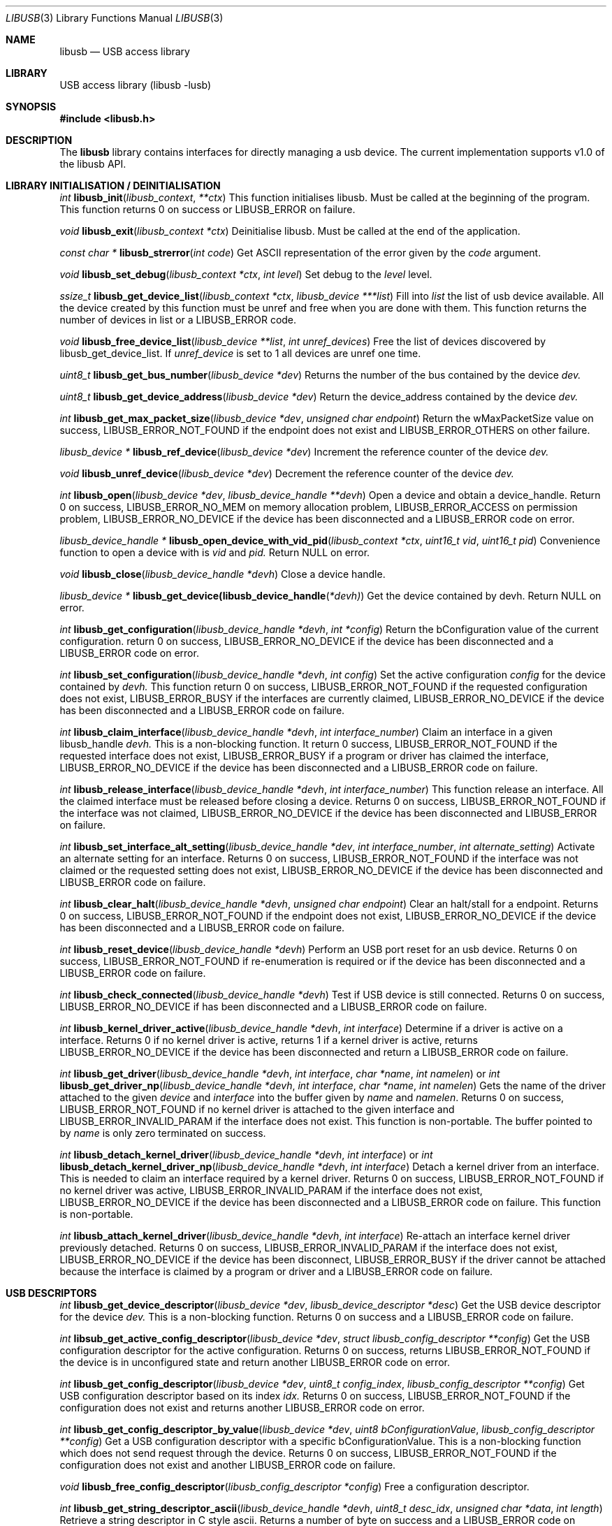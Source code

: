 .\"
.\" Copyright (c) 2009 Sylvestre Gallon
.\"
.\" All rights reserved.
.\"
.\" Redistribution and use in source and binary forms, with or without
.\" modification, are permitted provided that the following conditions
.\" are met:
.\" 1. Redistributions of source code must retain the above copyright
.\"    notice, this list of conditions and the following disclaimer.
.\" 2. Redistributions in binary form must reproduce the above copyright
.\"    notice, this list of conditions and the following disclaimer in the
.\"    documentation and/or other materials provided with the distribution.
.\"
.\" THIS SOFTWARE IS PROVIDED BY THE AUTHOR AND CONTRIBUTORS ``AS IS'' AND
.\" ANY EXPRESS OR IMPLIED WARRANTIES, INCLUDING, BUT NOT LIMITED TO, THE
.\" IMPLIED WARRANTIES OF MERCHANTABILITY AND FITNESS FOR A PARTICULAR PURPOSE
.\" ARE DISCLAIMED.  IN NO EVENT SHALL THE AUTHOR OR CONTRIBUTORS BE LIABLE
.\" FOR ANY DIRECT, INDIRECT, INCIDENTAL, SPECIAL, EXEMPLARY, OR CONSEQUENTIAL
.\" DAMAGES (INCLUDING, BUT NOT LIMITED TO, PROCUREMENT OF SUBSTITUTE GOODS
.\" OR SERVICES; LOSS OF USE, DATA, OR PROFITS; OR BUSINESS INTERRUPTION)
.\" HOWEVER CAUSED AND ON ANY THEORY OF LIABILITY, WHETHER IN CONTRACT, STRICT
.\" LIABILITY, OR TORT (INCLUDING NEGLIGENCE OR OTHERWISE) ARISING IN ANY WAY
.\" OUT OF THE USE OF THIS SOFTWARE, EVEN IF ADVISED OF THE POSSIBILITY OF
.\" SUCH DAMAGE.
.\"
.\" $FreeBSD$
.\"
.Dd November 18, 2010
.Dt LIBUSB 3
.Os
.Sh NAME
.Nm libusb
.
.Nd "USB access library"
.
.
.Sh LIBRARY
.
.
USB access library (libusb -lusb)
.
.
.Sh SYNOPSIS
.
.
.In libusb.h
.
.
.Sh DESCRIPTION
The
.Nm
library contains interfaces for directly managing a usb device.
The current implementation supports v1.0 of the libusb API.
.
.
.Sh LIBRARY INITIALISATION / DEINITIALISATION
.
.Pp
.
.Ft int
.Fn libusb_init libusb_context **ctx
This function initialises libusb. Must be called at the beginning
of the program. This function returns 0 on success or LIBUSB_ERROR on 
failure.
. 
.Pp
.
.Ft void
.Fn libusb_exit "libusb_context *ctx"
Deinitialise libusb. Must be called at the end of the application.
.
.Pp
.
.Ft const char *
.Fn libusb_strerror "int code"
Get ASCII representation of the error given by the
.Fa code
argument.
.
.
.Pp
.
.Ft void
.Fn libusb_set_debug "libusb_context *ctx" "int level"
Set debug to the
.Fa level
level.
.
.Pp
.
.Ft ssize_t
.Fn libusb_get_device_list "libusb_context *ctx" "libusb_device ***list"
Fill into
.Fa list 
the list of usb device available. All the device created by this
function must be unref and free when you are done with them. This
function returns the number of devices in list or a LIBUSB_ERROR code.
.
.Pp
.
.Ft void
.Fn libusb_free_device_list "libusb_device **list" "int unref_devices"
Free the list of devices discovered by libusb_get_device_list. If 
.Fa unref_device
is set to 1 all devices are unref one time.
.
.Pp
.
.Ft uint8_t
.Fn libusb_get_bus_number "libusb_device *dev"
Returns the number of the bus contained by the device
.Fa dev.
.
.Pp
.
.Ft uint8_t
.Fn libusb_get_device_address "libusb_device *dev"
Return the device_address contained by the device
.Fa dev.
.
.Pp
.
.Ft int
.Fn libusb_get_max_packet_size "libusb_device *dev" "unsigned char endpoint"
Return the wMaxPacketSize value on success, LIBUSB_ERROR_NOT_FOUND if the 
endpoint does not exist and LIBUSB_ERROR_OTHERS on other failure.
.
.Pp
.
.Ft libusb_device *
.Fn libusb_ref_device "libusb_device *dev"
Increment the reference counter of the device
.Fa dev.
.
.Pp
.
.Ft void
.Fn libusb_unref_device "libusb_device *dev"
Decrement the reference counter of the device
.Fa dev.
.
.Pp
.
.Ft int
.Fn libusb_open "libusb_device *dev" "libusb_device_handle **devh"
Open a device and obtain a device_handle. Return 0 on success, 
LIBUSB_ERROR_NO_MEM on memory allocation problem, LIBUSB_ERROR_ACCESS 
on permission problem, LIBUSB_ERROR_NO_DEVICE if the device has been 
disconnected and a LIBUSB_ERROR code on error.
.
.Pp
.
.Ft libusb_device_handle *
.Fn libusb_open_device_with_vid_pid "libusb_context *ctx" "uint16_t vid" "uint16_t pid"
Convenience function to open a device with is 
.Fa vid 
and 
.Fa pid.
Return NULL on error.
.
.Pp
.
.Ft void
.Fn libusb_close "libusb_device_handle *devh"
Close a device handle.
.
.Pp
.
.Ft libusb_device *
.Fn libusb_get_device(libusb_device_handle *devh)
Get the device contained by devh. Return NULL on error.
.
.Pp
.
.Ft int
.Fn libusb_get_configuration "libusb_device_handle *devh" "int *config"
Return the bConfiguration value of the current configuration. return 0
on success, LIBUSB_ERROR_NO_DEVICE if the device has been disconnected 
and a LIBUSB_ERROR code on error.
.
.Pp
.
.Ft int
.Fn libusb_set_configuration "libusb_device_handle *devh" "int config"
Set the active configuration
.Fa config
for the device contained by
.Fa devh.
This function return 0 on success, LIBUSB_ERROR_NOT_FOUND if the requested
configuration does not exist, LIBUSB_ERROR_BUSY if the interfaces are currently 
claimed, LIBUSB_ERROR_NO_DEVICE if the device has been disconnected and a 
LIBUSB_ERROR code on failure.
.
.Pp
.
.Ft int
.Fn libusb_claim_interface "libusb_device_handle *devh" "int interface_number"
Claim an interface in a given libusb_handle
.Fa devh.
This is a non-blocking function. It return 0 success, LIBUSB_ERROR_NOT_FOUND 
if the requested interface does not exist, LIBUSB_ERROR_BUSY if a program or 
driver has claimed the interface, LIBUSB_ERROR_NO_DEVICE if the device has 
been disconnected and a LIBUSB_ERROR code on failure.
.
.Pp
.
.Ft int
.Fn libusb_release_interface "libusb_device_handle *devh" "int interface_number"
This function release an interface. All the claimed interface must be released
before closing a device. Returns 0 on success, LIBUSB_ERROR_NOT_FOUND if the 
interface was not claimed, LIBUSB_ERROR_NO_DEVICE if the device has been 
disconnected and LIBUSB_ERROR on failure.
.
.Pp
.
.Ft int
.Fn libusb_set_interface_alt_setting "libusb_device_handle *dev" "int interface_number" "int alternate_setting"
Activate an alternate setting for an interface. Returns 0 on success, 
LIBUSB_ERROR_NOT_FOUND if the interface was not claimed or the requested 
setting does not exist, LIBUSB_ERROR_NO_DEVICE if the device has been 
disconnected and LIBUSB_ERROR code on failure.
.
.Pp
.
.Ft int
.Fn libusb_clear_halt "libusb_device_handle *devh" "unsigned char endpoint"
Clear an halt/stall for a endpoint. Returns 0 on success, LIBUSB_ERROR_NOT_FOUND
if the endpoint does not exist, LIBUSB_ERROR_NO_DEVICE if the device has been 
disconnected and a LIBUSB_ERROR code on failure.
.
.Pp
.
.Ft int
.Fn libusb_reset_device "libusb_device_handle *devh"
Perform an USB port reset for an usb device. Returns 0 on success,
LIBUSB_ERROR_NOT_FOUND if re-enumeration is required or if the device has
been disconnected and a LIBUSB_ERROR code on failure.
.
.Pp
.
.Ft int
.Fn libusb_check_connected "libusb_device_handle *devh"
Test if USB device is still connected. Returns 0 on success,
LIBUSB_ERROR_NO_DEVICE if has been disconnected and a LIBUSB_ERROR
code on failure.
.
.Pp
.
.Ft int
.Fn libusb_kernel_driver_active "libusb_device_handle *devh" "int interface"
Determine if a driver is active on a interface. Returns 0 if no kernel driver
is active, returns 1 if a kernel driver is active, returns LIBUSB_ERROR_NO_DEVICE
if the device has been disconnected and return a LIBUSB_ERROR code on failure.
.
.Pp
.
.Ft int
.Fn libusb_get_driver "libusb_device_handle *devh" "int interface" "char *name" "int namelen"
or
.Ft int
.Fn libusb_get_driver_np "libusb_device_handle *devh" "int interface" "char *name" "int namelen"
Gets the name of the driver attached to the given
.Fa device
and
.Fa interface
into the buffer given by
.Fa name
and
.Fa namelen .
Returns 0 on success, LIBUSB_ERROR_NOT_FOUND if no kernel driver is attached
to the given interface and LIBUSB_ERROR_INVALID_PARAM if the interface does
not exist.
This function is non-portable.
The buffer pointed to by
.Fa name
is only zero terminated on success.
.
.Pp
.
.Ft int
.Fn libusb_detach_kernel_driver "libusb_device_handle *devh" "int interface"
or
.Ft int
.Fn libusb_detach_kernel_driver_np "libusb_device_handle *devh" "int interface"
Detach a kernel driver from an interface.
This is needed to claim an interface required by a kernel driver.
Returns 0 on success, LIBUSB_ERROR_NOT_FOUND if no kernel driver was active,
LIBUSB_ERROR_INVALID_PARAM if the interface does not exist, LIBUSB_ERROR_NO_DEVICE if the device has been disconnected and a LIBUSB_ERROR code on failure. This function is non-portable.
.
.Pp
.
.Ft int
.Fn libusb_attach_kernel_driver "libusb_device_handle *devh" "int interface"
Re-attach an interface kernel driver previously detached. Returns 0 on success, 
LIBUSB_ERROR_INVALID_PARAM if the interface does not exist, LIBUSB_ERROR_NO_DEVICE
if the device has been disconnect, LIBUSB_ERROR_BUSY if the driver cannot be 
attached because the interface is claimed by a program or driver and a 
LIBUSB_ERROR code on failure.
.
.Pp
.
.Sh USB DESCRIPTORS
.
.Pp
.
.Ft int
.Fn libusb_get_device_descriptor "libusb_device *dev" "libusb_device_descriptor *desc"
Get the USB device descriptor for the device
.Fa dev.
This is a non-blocking function. Returns 0 on success and a LIBUSB_ERROR code on 
failure.
.
.Pp
.Ft int 
.Fn libsub_get_active_config_descriptor "libusb_device *dev" "struct libusb_config_descriptor **config"
Get the USB configuration descriptor for the active configuration. Returns 0 on 
success, returns LIBUSB_ERROR_NOT_FOUND if the device is in unconfigured state 
and return another LIBUSB_ERROR code on error.
.
.Pp
.Ft int 
.Fn libusb_get_config_descriptor "libusb_device *dev" "uint8_t config_index" "libusb_config_descriptor **config"
Get USB configuration descriptor based on its index 
.Fa idx.
Returns 0 on success, LIBUSB_ERROR_NOT_FOUND if the configuration does not exist 
and returns another LIBUSB_ERROR code on error.
.
.Pp
.Ft int
.Fn libusb_get_config_descriptor_by_value "libusb_device *dev" "uint8 bConfigurationValue" "libusb_config_descriptor **config"
Get a USB configuration descriptor with a specific bConfigurationValue. This is 
a non-blocking function which does not send request through the device. Returns 0 
on success, LIBUSB_ERROR_NOT_FOUND if the configuration does not exist and another 
LIBUSB_ERROR code on failure.
.
.Pp
.Ft void
.Fn libusb_free_config_descriptor "libusb_config_descriptor *config"
Free a configuration descriptor.
.
.Pp
.Ft int
.Fn libusb_get_string_descriptor_ascii "libusb_device_handle *devh" "uint8_t desc_idx" "unsigned char *data" "int length"
Retrieve a string descriptor in C style ascii. Returns a number of byte on success 
and a LIBUSB_ERROR code on failure.
.
.Pp
.
.Sh USB ASYNCHRONOUS I/O
.
.Pp
.Ft struct libusb_transfer *
.Fn libusb_alloc_transfer "int iso_packets"
Allocate a transfer with
.Fa iso_packets
numbers of isochronous packet descriptors. Returns NULL on error.
.
.Pp
.Ft void
.Fn libusb_free_transfer "struct libusb_transfer *tr"
Free a transfer.
.
.Pp
.Ft int
.Fn libusb_submit_transfer "struct libusb_transfer *tr"
This function will submit a transfer and returns immediately. Returns 0 on 
success, LIBUSB_ERROR_NO_DEVICE if the device has been disconnected and 
LIBUSB_ERROR code on other failure.
.
.Pp
.Ft int
.Fn libusb_cancel_transfer "struct libusb_transfer *tr"
This function asynchronously cancel a transfer. Returns 0 on success and 
LIBUSB_ERROR code on failure.
.
.Pp
.Sh USB SYNCHRONOUS I/O
.
.Pp
.Ft int
.Fn libusb_control_transfer "libusb_device_handle *devh" "uint8_t bmRequestType" "uint8_t bRequest" "uint16_t wValue" "uint16_t wIndex" "unsigned char *data" "uint16_t wLength" "unsigned int timeout"
Perform a USB control transfer. Returns the actual number of bytes
transferred on success in the range from and including zero until and
including
.Fa wLength .
On error a libusb error code is returned, for example
LIBUSB_ERROR_TIMEOUT if the transfer timeout, LIBUSB_ERROR_PIPE if the
control request was not supported, LIBUSB_ERROR_NO_DEVICE if the
device has been disconnected or another LIBUSB_ERROR code on other failures.
The libusb error codes are always negative.
.
.Pp
.Ft int
.Fn libusb_bulk_transfer "struct libusb_device_handle *devh" "unsigned char endpoint" "unsigned char *data" "int length" "int *transferred" "unsigned int timeout"
Perform an USB bulk transfer.
A timeout value of zero means no timeout.
The timeout value is given in milliseconds.
Returns 0 on success, LIBUSB_ERROR_TIMEOUT 
if the transfer timeout, LIBUSB_ERROR_PIPE if the control request was not 
supported, LIBUSB_ERROR_OVERFLOW if the device offered more data, 
LIBUSB_ERROR_NO_DEVICE if the device has been disconnected and 
LIBUSB_ERROR code on other failure.
.
.Pp
.Ft int
.Fn libusb_interrupt_transfer "struct libusb_device_handle *devh" "unsigned char endpoint" "unsigned char *data" "int length" "int *transferred" "unsigned int timeout"
Perform an USB Interrupt transfer.
A timeout value of zero means no timeout.
The timeout value is given in milliseconds.
Returns 0 on success, LIBUSB_ERROR_TIMEOUT 
if the transfer timeout, LIBUSB_ERROR_PIPE if the control request was not 
supported, LIBUSB_ERROR_OVERFLOW if the device offered more data, 
LIBUSB_ERROR_NO_DEVICE if the device has been disconnected and 
LIBUSB_ERROR code on other failure.
.
.Pp
.Sh USB EVENTS
.
.Pp
.Ft int
.Fn libusb_try_lock_events "libusb_context *ctx"
Try to acquire the event handling lock. Returns 0 if the lock was obtained and 1
if not.
.
.Pp
.Ft void
.Fn libusb_lock_events "libusb_context *ctx"
Acquire the event handling lock. This function is blocking.
.
.Pp
.Ft void
.Fn libusb_unlock_events "libusb_context *ctx"
Release the event handling lock. This will wake up any thread blocked
on libusb_wait_for_event().
.
.Pp
.Ft int
.Fn libusb_event_handling_ok "libusb_context *ctx"
Determine if it still OK for this thread to be doing event handling. Returns 1
if event handling can start or continue. Returns 0 if this thread must give up
the events lock.
.
.Pp
.Ft int
.Fn libusb_event_handler_active "libusb_context *ctx"
Determine if an active thread is handling events. Returns 1 if yes and 0 if there
are no threads currently handling events.
.
.Pp
.Ft void
.Fn libusb_lock_event_waiters "libusb_context *ctx"
Acquire the event_waiters lock. This lock is designed to be obtained under the
situation where you want to be aware when events are completed, but some other
thread is event handling so calling libusb_handle_events() is not allowed.
.
.Pp
.Ft void
.Fn libusb_unlock_event_waiters "libusb_context *ctx"
Release the event_waiters lock.
.
.Pp
.Ft int 
.Fn libusb_wait_for_event "libusb_context *ctx" "struct timeval *tv"
Wait for another thread to signal completion of an event. Must be called
with the event waiters lock held, see libusb_lock_event_waiters(). This will
block until the timeout expires or a transfer completes or a thread releases
the event handling lock through libusb_unlock_events(). Returns 0 after a 
transfer completes or another thread stops event handling, returns 1 if the
timeout expired.
.
.Pp
.Ft int
.Fn libusb_handle_events_timeout "libusb_context *ctx" "struct timeval *tv"
Handle any pending events by checking if timeouts have expired and by 
checking the set of file descriptors for activity. Returns 0 on success, or a
LIBUSB_ERROR code on failure.
.
.Pp
.Ft int
.Fn libusb_handle_events "libusb_context *ctx"
Handle any pending events in blocking mode with a sensible timeout. Returns 0
on success, returns a LIBUSB_ERROR code on failure.
.
.Pp
.Ft int
.Fn libusb_handle_events_locked "libusb_context *ctx" "struct timeval *tv"
Handle any pending events by polling file desciptors, without checking if
another threads are already doing so. Must be called with the event lock held.
.
.Pp
.Ft int
.Fn libusb_get_next_timeout "libusb_context *ctx" "struct timeval *tv"
Determine the next internal timeout that libusb needs to handle. Returns 0
if there are no pending timeouts, 1 if a timeout was returned, or LIBUSB_ERROR
code on failure.
.
.Pp
.Ft void
.Fn libusb_set_pollfd_notifiers "libusb_context *ctx" "libusb_pollfd_added_cb added_cb" "libusb_pollfd_removed_cb remove_cb" "void *user_data"
Register notification functions for file descriptor additions/removals.
These functions will be invoked for every new or removed file descriptor
that libusb uses as an event source.
.
.Pp
.Ft const struct libusb_pollfd **
.Fn libusb_get_pollfds "libusb_context *ctx"
Retrive a list of file descriptors that should be polled by your main loop as 
libusb event sources. Returns a NULL-terminated list on success or NULL on failure.
.
.Sh LIBUSB VERSION 0.1 COMPATIBILITY
.Pp
The library is also compliant with LibUSB version 0.1.12.
.Pp
.Fn usb_open
.Fn usb_close
.Fn usb_get_string
.Fn usb_get_string_simple
.Fn usb_get_descriptor_by_endpoint
.Fn usb_get_descriptor
.Fn usb_parse_descriptor
.Fn usb_parse_configuration
.Fn usb_destroy_configuration
.Fn usb_fetch_and_parse_descriptors
.Fn usb_bulk_write
.Fn usb_bulk_read
.Fn usb_interrupt_write
.Fn usb_interrupt_read
.Fn usb_control_msg
.Fn usb_set_configuration
.Fn usb_claim_interface
.Fn usb_release_interface
.Fn usb_set_altinterface
.Fn usb_resetep
.Fn usb_clear_halt
.Fn usb_reset
.Fn usb_strerror
.Fn usb_init
.Fn usb_set_debug
.Fn usb_find_busses
.Fn usb_find_devices
.Fn usb_device
.Fn usb_get_busses
.Fn usb_check_connected
.Fn usb_get_driver_np
.Fn usb_detach_kernel_driver_np
.
.Sh SEE ALSO
.Xr libusb20 3 ,
.Xr usb 4 ,
.Xr usbconfig 8
.Pp
.Pa http://libusb.sourceforge.net/
.
.Sh HISTORY
.
.Nm
support first appeared in
.Fx 8.0 .
